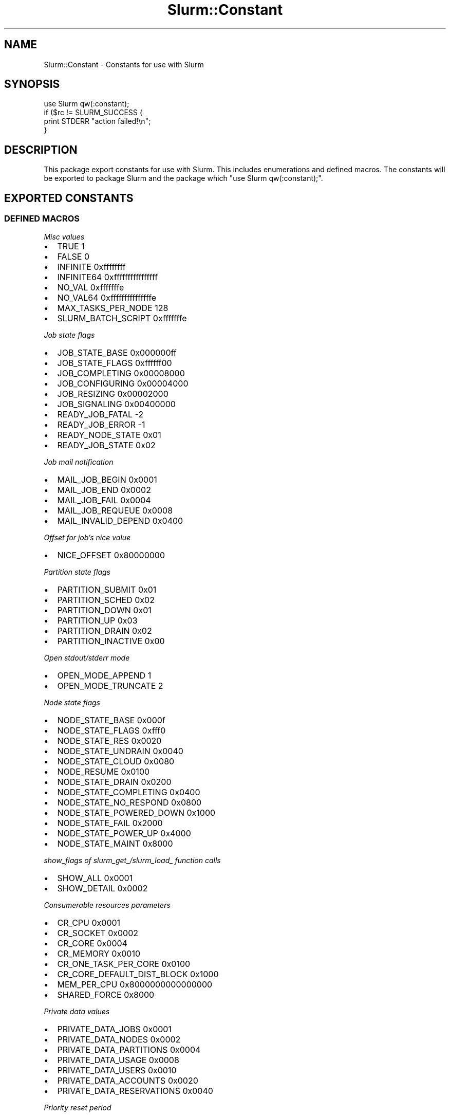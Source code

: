 .\" -*- mode: troff; coding: utf-8 -*-
.\" Automatically generated by Pod::Man 5.01 (Pod::Simple 3.43)
.\"
.\" Standard preamble:
.\" ========================================================================
.de Sp \" Vertical space (when we can't use .PP)
.if t .sp .5v
.if n .sp
..
.de Vb \" Begin verbatim text
.ft CW
.nf
.ne \\$1
..
.de Ve \" End verbatim text
.ft R
.fi
..
.\" \*(C` and \*(C' are quotes in nroff, nothing in troff, for use with C<>.
.ie n \{\
.    ds C` ""
.    ds C' ""
'br\}
.el\{\
.    ds C`
.    ds C'
'br\}
.\"
.\" Escape single quotes in literal strings from groff's Unicode transform.
.ie \n(.g .ds Aq \(aq
.el       .ds Aq '
.\"
.\" If the F register is >0, we'll generate index entries on stderr for
.\" titles (.TH), headers (.SH), subsections (.SS), items (.Ip), and index
.\" entries marked with X<> in POD.  Of course, you'll have to process the
.\" output yourself in some meaningful fashion.
.\"
.\" Avoid warning from groff about undefined register 'F'.
.de IX
..
.nr rF 0
.if \n(.g .if rF .nr rF 1
.if (\n(rF:(\n(.g==0)) \{\
.    if \nF \{\
.        de IX
.        tm Index:\\$1\t\\n%\t"\\$2"
..
.        if !\nF==2 \{\
.            nr % 0
.            nr F 2
.        \}
.    \}
.\}
.rr rF
.\" ========================================================================
.\"
.IX Title "Slurm::Constant 3pm"
.TH Slurm::Constant 3pm 2024-07-05 "perl v5.38.2" "User Contributed Perl Documentation"
.\" For nroff, turn off justification.  Always turn off hyphenation; it makes
.\" way too many mistakes in technical documents.
.if n .ad l
.nh
.SH NAME
Slurm::Constant \- Constants for use with Slurm
.SH SYNOPSIS
.IX Header "SYNOPSIS"
.Vb 1
\& use Slurm qw(:constant);
\&
\& if ($rc != SLURM_SUCCESS {
\&         print STDERR "action failed!\en";
\& }
.Ve
.SH DESCRIPTION
.IX Header "DESCRIPTION"
This package export constants for use with Slurm. This includes enumerations and defined macros. The constants will be exported to package Slurm and the package which "use Slurm qw(:constant);".
.SH "EXPORTED CONSTANTS"
.IX Header "EXPORTED CONSTANTS"
.SS "DEFINED MACROS"
.IX Subsection "DEFINED MACROS"
\fIMisc values\fR
.IX Subsection "Misc values"
.IP \(bu 2
TRUE               1
.IP \(bu 2
FALSE              0
.IP \(bu 2
INFINITE           0xffffffff
.IP \(bu 2
INFINITE64         0xffffffffffffffff
.IP \(bu 2
NO_VAL             0xfffffffe
.IP \(bu 2
NO_VAL64           0xfffffffffffffffe
.IP \(bu 2
MAX_TASKS_PER_NODE 128
.IP \(bu 2
SLURM_BATCH_SCRIPT 0xfffffffe
.PP
\fIJob state flags\fR
.IX Subsection "Job state flags"
.IP \(bu 2
JOB_STATE_BASE   0x000000ff
.IP \(bu 2
JOB_STATE_FLAGS  0xffffff00
.IP \(bu 2
JOB_COMPLETING   0x00008000
.IP \(bu 2
JOB_CONFIGURING  0x00004000
.IP \(bu 2
JOB_RESIZING     0x00002000
.IP \(bu 2
JOB_SIGNALING    0x00400000
.IP \(bu 2
READY_JOB_FATAL  \-2
.IP \(bu 2
READY_JOB_ERROR  \-1
.IP \(bu 2
READY_NODE_STATE 0x01
.IP \(bu 2
READY_JOB_STATE  0x02
.PP
\fIJob mail notification\fR
.IX Subsection "Job mail notification"
.IP \(bu 2
MAIL_JOB_BEGIN    0x0001
.IP \(bu 2
MAIL_JOB_END      0x0002
.IP \(bu 2
MAIL_JOB_FAIL     0x0004
.IP \(bu 2
MAIL_JOB_REQUEUE  0x0008
.IP \(bu 2
MAIL_INVALID_DEPEND 0x0400
.PP
\fIOffset for job's nice value\fR
.IX Subsection "Offset for job's nice value"
.IP \(bu 2
NICE_OFFSET             0x80000000
.PP
\fIPartition state flags\fR
.IX Subsection "Partition state flags"
.IP \(bu 2
PARTITION_SUBMIT        0x01
.IP \(bu 2
PARTITION_SCHED         0x02
.IP \(bu 2
PARTITION_DOWN          0x01
.IP \(bu 2
PARTITION_UP            0x03
.IP \(bu 2
PARTITION_DRAIN         0x02
.IP \(bu 2
PARTITION_INACTIVE      0x00
.PP
\fIOpen stdout/stderr mode\fR
.IX Subsection "Open stdout/stderr mode"
.IP \(bu 2
OPEN_MODE_APPEND        1
.IP \(bu 2
OPEN_MODE_TRUNCATE      2
.PP
\fINode state flags\fR
.IX Subsection "Node state flags"
.IP \(bu 2
NODE_STATE_BASE       0x000f
.IP \(bu 2
NODE_STATE_FLAGS      0xfff0
.IP \(bu 2
NODE_STATE_RES        0x0020
.IP \(bu 2
NODE_STATE_UNDRAIN    0x0040
.IP \(bu 2
NODE_STATE_CLOUD      0x0080
.IP \(bu 2
NODE_RESUME           0x0100
.IP \(bu 2
NODE_STATE_DRAIN      0x0200
.IP \(bu 2
NODE_STATE_COMPLETING 0x0400
.IP \(bu 2
NODE_STATE_NO_RESPOND 0x0800
.IP \(bu 2
NODE_STATE_POWERED_DOWN 0x1000
.IP \(bu 2
NODE_STATE_FAIL       0x2000
.IP \(bu 2
NODE_STATE_POWER_UP   0x4000
.IP \(bu 2
NODE_STATE_MAINT      0x8000
.PP
\fIshow_flags of slurm_get_/slurm_load_ function calls\fR
.IX Subsection "show_flags of slurm_get_/slurm_load_ function calls"
.IP \(bu 2
SHOW_ALL        0x0001
.IP \(bu 2
SHOW_DETAIL     0x0002
.PP
\fIConsumerable resources parameters\fR
.IX Subsection "Consumerable resources parameters"
.IP \(bu 2
CR_CPU                     0x0001
.IP \(bu 2
CR_SOCKET                  0x0002
.IP \(bu 2
CR_CORE                    0x0004
.IP \(bu 2
CR_MEMORY                  0x0010
.IP \(bu 2
CR_ONE_TASK_PER_CORE       0x0100
.IP \(bu 2
CR_CORE_DEFAULT_DIST_BLOCK 0x1000
.IP \(bu 2
MEM_PER_CPU                0x8000000000000000
.IP \(bu 2
SHARED_FORCE               0x8000
.PP
\fIPrivate data values\fR
.IX Subsection "Private data values"
.IP \(bu 2
PRIVATE_DATA_JOBS         0x0001
.IP \(bu 2
PRIVATE_DATA_NODES        0x0002
.IP \(bu 2
PRIVATE_DATA_PARTITIONS   0x0004
.IP \(bu 2
PRIVATE_DATA_USAGE        0x0008
.IP \(bu 2
PRIVATE_DATA_USERS        0x0010
.IP \(bu 2
PRIVATE_DATA_ACCOUNTS     0x0020
.IP \(bu 2
PRIVATE_DATA_RESERVATIONS 0x0040
.PP
\fIPriority reset period\fR
.IX Subsection "Priority reset period"
.IP \(bu 2
PRIORITY_RESET_NONE       0x0000
.IP \(bu 2
PRIORITY_RESET_NOW        0x0001
.IP \(bu 2
PRIORITY_RESET_DAILY      0x0002
.IP \(bu 2
PRIORITY_RESET_WEEKLY     0x0003
.IP \(bu 2
PRIORITY_RESET_MONTHLY    0x0004
.IP \(bu 2
PRIORITY_RESET_QUARTERLY  0x0005
.IP \(bu 2
PRIORITY_RESET_YEARLY     0x0006
.PP
\fIProcess priority propagation\fR
.IX Subsection "Process priority propagation"
.IP \(bu 2
PROP_PRIO_OFF             0x0000
.IP \(bu 2
PROP_PRIO_ON              0x0001
.IP \(bu 2
PROP_PRIO_NICER           0x0002
.PP
\fIPartition state information\fR
.IX Subsection "Partition state information"
.IP \(bu 2
PART_FLAG_DEFAULT         0x0001
.IP \(bu 2
PART_FLAG_HIDDEN          0x0002
.IP \(bu 2
PART_FLAG_NO_ROOT         0x0004
.IP \(bu 2
PART_FLAG_ROOT_ONLY       0x0008
.IP \(bu 2
PART_FLAG_DEFAULT_CLR     0x0100
.IP \(bu 2
PART_FLAG_HIDDEN_CLR      0x0200
.IP \(bu 2
PART_FLAG_NO_ROOT_CLR     0x0400
.IP \(bu 2
PART_FLAG_ROOT_ONLY_CLR   0x0800
.PP
\fIReservation flags\fR
.IX Subsection "Reservation flags"
.IP \(bu 2
RESERVE_FLAG_MAINT        0x00000001
.IP \(bu 2
RESERVE_FLAG_NO_MAINT     0x00000002
.IP \(bu 2
RESERVE_FLAG_DAILY        0x00000004
.IP \(bu 2
RESERVE_FLAG_NO_DAILY     0x00000008
.IP \(bu 2
RESERVE_FLAG_WEEKLY       0x00000010
.IP \(bu 2
RESERVE_FLAG_NO_WEEKLY    0x00000020
.IP \(bu 2
RESERVE_FLAG_IGN_JOBS     0x00000040
.IP \(bu 2
RESERVE_FLAG_NO_IGN_JOB   0x00000080
.IP \(bu 2
RESERVE_FLAG_OVERLAP      0x00004000
.IP \(bu 2
RESERVE_FLAG_SPEC_NODES   0x00008000
.IP \(bu 2
RESERVE_FLAG_HOURLY       0x00010000
.IP \(bu 2
RESERVE_FLAG_NO_HOURLY    0x00020000
.PP
\fILog debug flags\fR
.IX Subsection "Log debug flags"
.IP \(bu 2
DEBUG_FLAG_SELECT_TYPE     0x00000001
.IP \(bu 2
DEBUG_FLAG_STEPS           0x00000002
.IP \(bu 2
DEBUG_FLAG_TRIGGERS        0x00000004
.IP \(bu 2
DEBUG_FLAG_CPU_BIND        0x00000008
.IP \(bu 2
DEBUG_FLAG_WIKI            0x00000010
.IP \(bu 2
DEBUG_FLAG_NO_CONF_HASH    0x00000020
.IP \(bu 2
DEBUG_FLAG_GRES            0x00000040
.IP \(bu 2
DEBUG_FLAG_BG_PICK         0x00000080
.IP \(bu 2
DEBUG_FLAG_BG_WIRES        0x00000100
.IP \(bu 2
DEBUG_FLAG_BG_ALGO         0x00000200
.IP \(bu 2
DEBUG_FLAG_BG_ALGO_DEEP    0x00000400
.IP \(bu 2
DEBUG_FLAG_PRIO            0x00000800
.IP \(bu 2
DEBUG_FLAG_BACKFILL        0x00001000
.IP \(bu 2
DEBUG_FLAG_GANG            0x00002000
.IP \(bu 2
DEBUG_FLAG_RESERVATION     0x00004000
.PP
\fIPreempt mode\fR
.IX Subsection "Preempt mode"
.IP \(bu 2
PREEMPT_MODE_OFF         0x0000
.IP \(bu 2
PREEMPT_MODE_SUSPEND     0x0001
.IP \(bu 2
PREEMPT_MODE_REQUEUE     0x0002
.IP \(bu 2
PREEMPT_MODE_CANCEL      0x0008
.IP \(bu 2
PREEMPT_MODE_GANG        0x8000
.PP
\fITrigger type\fR
.IX Subsection "Trigger type"
.IP \(bu 2
TRIGGER_RES_TYPE_JOB   	     0x0001
.IP \(bu 2
TRIGGER_RES_TYPE_NODE  	     0x0002
.IP \(bu 2
TRIGGER_RES_TYPE_SLURMCTLD   0x0003
.IP \(bu 2
TRIGGER_RES_TYPE_SLURMDBD    0x0004
.IP \(bu 2
TRIGGER_RES_TYPE_DATABASE    0x0005
.IP \(bu 2
TRIGGER_TYPE_UP                 0x00000001
.IP \(bu 2
TRIGGER_TYPE_DOWN               0x00000002
.IP \(bu 2
TRIGGER_TYPE_FAIL               0x00000004
.IP \(bu 2
TRIGGER_TYPE_TIME               0x00000008
.IP \(bu 2
TRIGGER_TYPE_FINI               0x00000010
.IP \(bu 2
TRIGGER_TYPE_RECONFIG           0x00000020
.IP \(bu 2
TRIGGER_TYPE_BLOCK_ERR          0x00000040
.IP \(bu 2
TRIGGER_TYPE_IDLE               0x00000080
.IP \(bu 2
TRIGGER_TYPE_DRAINED            0x00000100
.IP \(bu 2
TRIGGER_TYPE_PRI_CTLD_FAIL      0x00000200
.IP \(bu 2
TRIGGER_TYPE_PRI_CTLD_RES_OP    0x00000400
.IP \(bu 2
TRIGGER_TYPE_PRI_CTLD_RES_CTRL  0x00000800
.IP \(bu 2
TRIGGER_TYPE_PRI_CTLD_ACCT_FULL 0x00001000
.IP \(bu 2
TRIGGER_TYPE_BU_CTLD_FAIL       0x00002000
.IP \(bu 2
TRIGGER_TYPE_BU_CTLD_RES_OP     0x00004000
.IP \(bu 2
TRIGGER_TYPE_BU_CTLD_AS_CTRL    0x00008000
.IP \(bu 2
TRIGGER_TYPE_PRI_DBD_FAIL       0x00010000
.IP \(bu 2
TRIGGER_TYPE_PRI_DBD_RES_OP     0x00020000
.IP \(bu 2
TRIGGER_TYPE_PRI_DB_FAIL        0x00040000
.IP \(bu 2
TRIGGER_TYPE_PRI_DB_RES_OP      0x00080000
.IP \(bu 2
TRIGGER_TYPE_BURST_BUFFER       0x00100000
.IP \(bu 2
TRIGGER_TYPE_DRAINING           0x00200000
.IP \(bu 2
TRIGGER_TYPE_RESUME             0x00400000
.SS Enumerations
.IX Subsection "Enumerations"
\fIJob states\fR
.IX Subsection "Job states"
.IP \(bu 2
JOB_PENDING        0
.IP \(bu 2
JOB_RUNNING        1
.IP \(bu 2
JOB_SUSPENDED      2
.IP \(bu 2
JOB_COMPLETE       3
.IP \(bu 2
JOB_CANCELLED      4
.IP \(bu 2
JOB_FAILED         5
.IP \(bu 2
JOB_TIMEOUT        6
.IP \(bu 2
JOB_NODE_FAIL      7
.IP \(bu 2
JOB_PREEMPTED      8
.IP \(bu 2
JOB_BOOT_FAIL      9
.IP \(bu 2
JOB_END           10
.PP
\fIJob state reason\fR
.IX Subsection "Job state reason"
.IP \(bu 2
WAIT_NO_REASON               0
.IP \(bu 2
WAIT_PRIORITY                1
.IP \(bu 2
WAIT_DEPENDENCY              2
.IP \(bu 2
WAIT_RESOURCES               3
.IP \(bu 2
WAIT_PART_NODE_LIMIT         4
.IP \(bu 2
WAIT_PART_TIME_LIMIT         5
.IP \(bu 2
WAIT_PART_DOWN               6
.IP \(bu 2
WAIT_PART_INACTIVE           7
.IP \(bu 2
WAIT_HELD                    8
.IP \(bu 2
WAIT_TIME                    9
.IP \(bu 2
WAIT_LICENSES                10
.IP \(bu 2
WAIT_ASSOC_JOB_LIMIT         11
.IP \(bu 2
WAIT_ASSOC_RESOURCE_LIMIT    12
.IP \(bu 2
WAIT_ASSOC_TIME_LIMIT        13
.IP \(bu 2
WAIT_RESERVATION             14
.IP \(bu 2
WAIT_NODE_NOT_AVAIL          15
.IP \(bu 2
WAIT_HELD_USER               16
.IP \(bu 2
WAIT_TBD2                    17
.IP \(bu 2
FAIL_DOWN_PARTITION          18
.IP \(bu 2
FAIL_DOWN_NODE               19
.IP \(bu 2
FAIL_BAD_CONSTRAINTS         20
.IP \(bu 2
FAIL_SYSTEM                  21
.IP \(bu 2
FAIL_LAUNCH                  22
.IP \(bu 2
FAIL_EXIT_CODE               23
.IP \(bu 2
FAIL_TIMEOUT                 24
.IP \(bu 2
FAIL_INACTIVE_LIMIT          25
.IP \(bu 2
FAIL_ACCOUNT                 26
.IP \(bu 2
FAIL_QOS                     27
.IP \(bu 2
WAIT_QOS_THRES               28
.PP
\fIJob account types\fR
.IX Subsection "Job account types"
.IP \(bu 2
JOB_START        0
.IP \(bu 2
JOB_STEP         1
.IP \(bu 2
JOB_SUSPEND      2
.IP \(bu 2
JOB_TERMINATED   3
.PP
\fIJob Condition Flags\fR
.IX Subsection "Job Condition Flags"
.IP \(bu 2
JOBCOND_FLAG_DUP         0x00000001
.IP \(bu 2
JOBCOND_FLAG_NO_STEP     0x00000002
.IP \(bu 2
JOBCOND_FLAG_NO_TRUNC    0x00000004
.IP \(bu 2
JOBCOND_FLAG_RUNAWAY     0x00000008
.IP \(bu 2
JOBCOND_FLAG_WHOLE_HETJOB 0x00000010
.IP \(bu 2
JOBCOND_FLAG_NO_WHOLE_HETJOB 0x00000020
.PP
\fISelect nodedata type\fR
.IX Subsection "Select nodedata type"
.IP \(bu 2
SELECT_NODEDATA_SUBCNT            2
.IP \(bu 2
SELECT_NODEDATA_PTR               5
.PP
\fISelect print mode\fR
.IX Subsection "Select print mode"
.IP \(bu 2
SELECT_PRINT_HEAD                0
.IP \(bu 2
SELECT_PRINT_DATA                1
.IP \(bu 2
SELECT_PRINT_MIXED               2
.IP \(bu 2
SELECT_PRINT_MIXED_SHORT         3
.IP \(bu 2
SELECT_PRINT_BG_ID               4
.IP \(bu 2
SELECT_PRINT_NODES               5
.IP \(bu 2
SELECT_PRINT_CONNECTION          6
.IP \(bu 2
SELECT_PRINT_ROTATE              7
.IP \(bu 2
SELECT_PRINT_GEOMETRY            8
.IP \(bu 2
SELECT_PRINT_START               9
.IP \(bu 2
SELECT_PRINT_BLRTS_IMAGE         10
.IP \(bu 2
SELECT_PRINT_LINUX_IMAGE         11
.IP \(bu 2
SELECT_PRINT_MLOADER_IMAGE       12
.IP \(bu 2
SELECT_PRINT_RAMDISK_IMAGE       13
.IP \(bu 2
SELECT_PRINT_REBOOT              14
.IP \(bu 2
SELECT_PRINT_RESV_ID             15
.PP
\fISelect node cnt\fR
.IX Subsection "Select node cnt"
.IP \(bu 2
SELECT_GET_NODE_SCALING             0
.IP \(bu 2
SELECT_GET_NODE_CPU_CNT             1
.IP \(bu 2
SELECT_GET_BP_CPU_CNT               2
.IP \(bu 2
SELECT_APPLY_NODE_MIN_OFFSET        3
.IP \(bu 2
SELECT_APPLY_NODE_MAX_OFFSET        4
.IP \(bu 2
SELECT_SET_NODE_CNT                 5
.IP \(bu 2
SELECT_SET_BP_CNT                   6
.PP
\fIJobacct data type\fR
.IX Subsection "Jobacct data type"
.IP \(bu 2
JOBACCT_DATA_TOTAL               0
.IP \(bu 2
JOBACCT_DATA_PIPE                1
.IP \(bu 2
JOBACCT_DATA_RUSAGE              2
.IP \(bu 2
JOBACCT_DATA_MAX_VSIZE           3
.IP \(bu 2
JOBACCT_DATA_MAX_VSIZE_ID        4
.IP \(bu 2
JOBACCT_DATA_TOT_VSIZE           5
.IP \(bu 2
JOBACCT_DATA_MAX_RSS             6
.IP \(bu 2
JOBACCT_DATA_MAX_RSS_ID          7
.IP \(bu 2
JOBACCT_DATA_TOT_RSS             8
.IP \(bu 2
JOBACCT_DATA_MAX_PAGES           9
.IP \(bu 2
JOBACCT_DATA_MAX_PAGES_ID        10
.IP \(bu 2
JOBACCT_DATA_TOT_PAGES           11
.IP \(bu 2
JOBACCT_DATA_MIN_CPU             12
.IP \(bu 2
JOBACCT_DATA_MIN_CPU_ID          13
.IP \(bu 2
JOBACCT_DATA_TOT_CPU             14
.PP
\fITRES Records\fR
.IX Subsection "TRES Records"
.IP \(bu 2
TRES_CPU                        1
.IP \(bu 2
TRES_MEM                        2
.IP \(bu 2
TRES_ENERGY                     3
.IP \(bu 2
TRES_NODE                       4
.IP \(bu 2
TRES_BILLING                    5
.IP \(bu 2
TRES_FS_DISK                    6
.IP \(bu 2
TRES_VMEM                       7
.IP \(bu 2
TRES_PAGES                      8
.PP
\fITask distribution\fR
.IX Subsection "Task distribution"
.IP \(bu 2
SLURM_DIST_CYCLIC               1
.IP \(bu 2
SLURM_DIST_BLOCK                2
.IP \(bu 2
SLURM_DIST_ARBITRARY            3
.IP \(bu 2
SLURM_DIST_PLANE                4
.IP \(bu 2
SLURM_DIST_CYCLIC_CYCLIC        5
.IP \(bu 2
SLURM_DIST_CYCLIC_BLOCK         6
.IP \(bu 2
SLURM_DIST_BLOCK_CYCLIC         7
.IP \(bu 2
SLURM_DIST_BLOCK_BLOCK          8
.IP \(bu 2
SLURM_NO_LLLP_DIST              9
.IP \(bu 2
SLURM_DIST_UNKNOWN              10
.PP
\fICPU bind type\fR
.IX Subsection "CPU bind type"
.IP \(bu 2
CPU_BIND_VERBOSE            0x01
.IP \(bu 2
CPU_BIND_TO_THREADS         0x02
.IP \(bu 2
CPU_BIND_TO_CORES           0x04
.IP \(bu 2
CPU_BIND_TO_SOCKETS         0x08
.IP \(bu 2
CPU_BIND_TO_LDOMS           0x10
.IP \(bu 2
CPU_BIND_NONE               0x20
.IP \(bu 2
CPU_BIND_RANK               0x40
.IP \(bu 2
CPU_BIND_MAP                0x80
.IP \(bu 2
CPU_BIND_MASK               0x100
.IP \(bu 2
CPU_BIND_LDRANK             0x200
.IP \(bu 2
CPU_BIND_LDMAP              0x400
.IP \(bu 2
CPU_BIND_LDMASK             0x800
.PP
\fIMemory bind type\fR
.IX Subsection "Memory bind type"
.IP \(bu 2
MEM_BIND_VERBOSE         0x01
.IP \(bu 2
MEM_BIND_NONE            0x02
.IP \(bu 2
MEM_BIND_RANK            0x04
.IP \(bu 2
MEM_BIND_MAP             0x08
.IP \(bu 2
MEM_BIND_MASK            0x10
.IP \(bu 2
MEM_BIND_LOCAL           0x20
.PP
\fINode state\fR
.IX Subsection "Node state"
.IP \(bu 2
NODE_STATE_UNKNOWN        0
.IP \(bu 2
NODE_STATE_DOWN           1
.IP \(bu 2
NODE_STATE_IDLE           2
.IP \(bu 2
NODE_STATE_ALLOCATED      3
.IP \(bu 2
NODE_STATE_ERROR          4
.IP \(bu 2
NODE_STATE_MIXED          5
.IP \(bu 2
NODE_STATE_FUTURE         6
.IP \(bu 2
NODE_STATE_END            7
.PP
\fICtx keys\fR
.IX Subsection "Ctx keys"
.IP \(bu 2
SLURM_STEP_CTX_STEPID               0
.IP \(bu 2
SLURM_STEP_CTX_TASKS                1
.IP \(bu 2
SLURM_STEP_CTX_TID                  2
.IP \(bu 2
SLURM_STEP_CTX_RESP                 3
.IP \(bu 2
SLURM_STEP_CTX_CRED                 4
.IP \(bu 2
SLURM_STEP_CTX_SWITCH_JOB           5
.IP \(bu 2
SLURM_STEP_CTX_NUM_HOSTS            6
.IP \(bu 2
SLURM_STEP_CTX_HOST                 7
.IP \(bu 2
SLURM_STEP_CTX_JOBID                8
.IP \(bu 2
SLURM_STEP_CTX_USER_MANAGED_SOCKETS 9
.PP
head2 SLURM ERRNO
.PP
\fIDefined macro error values\fR
.IX Subsection "Defined macro error values"
.IP \(bu 2
SLURM_SUCCESS           0
.IP \(bu 2
SLURM_ERROR             \-1
.PP
\fIGeneral Message error codes\fR
.IX Subsection "General Message error codes"
.IP \(bu 2
SLURM_UNEXPECTED_MSG_ERROR                      1000
.IP \(bu 2
SLURM_COMMUNICATIONS_CONNECTION_ERROR           1001
.IP \(bu 2
SLURM_COMMUNICATIONS_SEND_ERROR                 1002
.IP \(bu 2
SLURM_COMMUNICATIONS_RECEIVE_ERROR              1003
.IP \(bu 2
SLURM_COMMUNICATIONS_SHUTDOWN_ERROR             1004
.IP \(bu 2
SLURM_PROTOCOL_VERSION_ERROR                    1005
.IP \(bu 2
SLURM_PROTOCOL_IO_STREAM_VERSION_ERROR          1006
.IP \(bu 2
SLURM_PROTOCOL_AUTHENTICATION_ERROR             1007
.IP \(bu 2
SLURM_PROTOCOL_INSANE_MSG_LENGTH                1008
.IP \(bu 2
SLURM_MPI_PLUGIN_NAME_INVALID                   1009
.IP \(bu 2
SLURM_MPI_PLUGIN_PRELAUNCH_SETUP_FAILED         1010
.IP \(bu 2
SLURM_PLUGIN_NAME_INVALID                       1011
.IP \(bu 2
SLURM_UNKNOWN_FORWARD_ADDR                      1012
.PP
\fIcommunication failures to/from slurmctld\fR
.IX Subsection "communication failures to/from slurmctld"
.IP \(bu 2
SLURMCTLD_COMMUNICATIONS_CONNECTION_ERROR       1800
.IP \(bu 2
SLURMCTLD_COMMUNICATIONS_SEND_ERROR             1801
.IP \(bu 2
SLURMCTLD_COMMUNICATIONS_RECEIVE_ERROR          1802
.IP \(bu 2
SLURMCTLD_COMMUNICATIONS_SHUTDOWN_ERROR         1803
.PP
\fI_info.c/communication layer RESPONSE_SLURM_RC message codes\fR
.IX Subsection "_info.c/communication layer RESPONSE_SLURM_RC message codes"
.IP \(bu 2
SLURM_NO_CHANGE_IN_DATA                         1900
.PP
\fIslurmctld error codes\fR
.IX Subsection "slurmctld error codes"
.IP \(bu 2
ESLURM_INVALID_PARTITION_NAME                   2000
.IP \(bu 2
ESLURM_DEFAULT_PARTITION_NOT_SET                2001
.IP \(bu 2
ESLURM_ACCESS_DENIED                            2002
.IP \(bu 2
ESLURM_JOB_MISSING_REQUIRED_PARTITION_GROUP     2003
.IP \(bu 2
ESLURM_REQUESTED_NODES_NOT_IN_PARTITION         2004
.IP \(bu 2
ESLURM_TOO_MANY_REQUESTED_CPUS                  2005
.IP \(bu 2
ESLURM_INVALID_NODE_COUNT                       2006
.IP \(bu 2
ESLURM_ERROR_ON_DESC_TO_RECORD_COPY             2007
.IP \(bu 2
ESLURM_JOB_MISSING_SIZE_SPECIFICATION           2008
.IP \(bu 2
ESLURM_JOB_SCRIPT_MISSING                       2009
.IP \(bu 2
ESLURM_USER_ID_MISSING                          2010
.IP \(bu 2
ESLURM_DUPLICATE_JOB_ID                         2011
.IP \(bu 2
ESLURM_PATHNAME_TOO_LONG                        2012
.IP \(bu 2
ESLURM_NOT_TOP_PRIORITY                         2013
.IP \(bu 2
ESLURM_REQUESTED_NODE_CONFIG_UNAVAILABLE        2014
.IP \(bu 2
ESLURM_REQUESTED_PART_CONFIG_UNAVAILABLE        2015
.IP \(bu 2
ESLURM_NODES_BUSY                               2016
.IP \(bu 2
ESLURM_INVALID_JOB_ID                           2017
.IP \(bu 2
ESLURM_INVALID_NODE_NAME                        2018
.IP \(bu 2
ESLURM_WRITING_TO_FILE                          2019
.IP \(bu 2
ESLURM_TRANSITION_STATE_NO_UPDATE               2020
.IP \(bu 2
ESLURM_ALREADY_DONE                             2021
.IP \(bu 2
ESLURM_INTERCONNECT_FAILURE                     2022
.IP \(bu 2
ESLURM_BAD_DIST                                 2023
.IP \(bu 2
ESLURM_JOB_PENDING                              2024
.IP \(bu 2
ESLURM_BAD_TASK_COUNT                           2025
.IP \(bu 2
ESLURM_INVALID_JOB_CREDENTIAL                   2026
.IP \(bu 2
ESLURM_IN_STANDBY_MODE                          2027
.IP \(bu 2
ESLURM_INVALID_NODE_STATE                       2028
.IP \(bu 2
ESLURM_INVALID_FEATURE                          2029
.IP \(bu 2
ESLURM_INVALID_AUTHTYPE_CHANGE                  2030
.IP \(bu 2
ESLURM_INVALID_SCHEDTYPE_CHANGE                 2032
.IP \(bu 2
ESLURM_INVALID_SELECTTYPE_CHANGE                2033
.IP \(bu 2
ESLURM_INVALID_SWITCHTYPE_CHANGE                2034
.IP \(bu 2
ESLURM_FRAGMENTATION                            2035
.IP \(bu 2
ESLURM_NOT_SUPPORTED                            2036
.IP \(bu 2
ESLURM_DISABLED                                 2037
.IP \(bu 2
ESLURM_DEPENDENCY                               2038
.IP \(bu 2
ESLURM_BATCH_ONLY                               2039
.IP \(bu 2
ESLURM_JOB_HELD                                 2042
.IP \(bu 2
ESLURM_INVALID_CRED_TYPE_CHANGE                 2043
.IP \(bu 2
ESLURM_INVALID_TASK_MEMORY                      2044
.IP \(bu 2
ESLURM_INVALID_ACCOUNT                          2045
.IP \(bu 2
ESLURM_INVALID_PARENT_ACCOUNT                   2046
.IP \(bu 2
ESLURM_SAME_PARENT_ACCOUNT                      2047
.IP \(bu 2
ESLURM_INVALID_LICENSES                         2048
.IP \(bu 2
ESLURM_NEED_RESTART                             2049
.IP \(bu 2
ESLURM_ACCOUNTING_POLICY                        2050
.IP \(bu 2
ESLURM_INVALID_TIME_LIMIT                       2051
.IP \(bu 2
ESLURM_RESERVATION_ACCESS                       2052
.IP \(bu 2
ESLURM_RESERVATION_INVALID                      2053
.IP \(bu 2
ESLURM_INVALID_TIME_VALUE                       2054
.IP \(bu 2
ESLURM_RESERVATION_BUSY                         2055
.IP \(bu 2
ESLURM_RESERVATION_NOT_USABLE                   2056
.IP \(bu 2
ESLURM_INVALID_WCKEY                            2057
.IP \(bu 2
ESLURM_RESERVATION_OVERLAP                      2058
.IP \(bu 2
ESLURM_PORTS_BUSY                               2059
.IP \(bu 2
ESLURM_PORTS_INVALID                            2060
.IP \(bu 2
ESLURM_PROLOG_RUNNING                           2061
.IP \(bu 2
ESLURM_NO_STEPS                                 2062
.IP \(bu 2
ESLURM_INVALID_QOS                              2066
.IP \(bu 2
ESLURM_QOS_PREEMPTION_LOOP                      2067
.IP \(bu 2
ESLURM_NODE_NOT_AVAIL                           2068
.IP \(bu 2
ESLURM_INVALID_CPU_COUNT                        2069
.IP \(bu 2
ESLURM_PARTITION_NOT_AVAIL                      2070
.IP \(bu 2
ESLURM_CIRCULAR_DEPENDENCY                      2071
.IP \(bu 2
ESLURM_INVALID_GRES                             2072
.IP \(bu 2
ESLURM_JOB_NOT_PENDING                          2073
.PP
\fIswitch specific error codes specific values defined in plugin module\fR
.IX Subsection "switch specific error codes specific values defined in plugin module"
.IP \(bu 2
ESLURM_SWITCH_MIN        3000
.IP \(bu 2
ESLURM_SWITCH_MAX        3099
.IP \(bu 2
ESLURM_JOBCOMP_MIN       3100
.IP \(bu 2
ESLURM_JOBCOMP_MAX       3199
.IP \(bu 2
ESLURM_SCHED_MIN         3200
.IP \(bu 2
ESLURM_SCHED_MAX         3299
.PP
\fIslurmd error codes\fR
.IX Subsection "slurmd error codes"
.IP \(bu 2
ESLURMD_KILL_TASK_FAILED                4001
.IP \(bu 2
ESLURMD_KILL_JOB_ALREADY_COMPLETE       4002
.IP \(bu 2
ESLURMD_INVALID_ACCT_FREQ               4003
.IP \(bu 2
ESLURMD_INVALID_JOB_CREDENTIAL          4004
.IP \(bu 2
ESLURMD_CREDENTIAL_EXPIRED              4007
.IP \(bu 2
ESLURMD_CREDENTIAL_REVOKED              4008
.IP \(bu 2
ESLURMD_CREDENTIAL_REPLAYED             4009
.IP \(bu 2
ESLURMD_CREATE_BATCH_DIR_ERROR          4010
.IP \(bu 2
ESLURMD_SETUP_ENVIRONMENT_ERROR         4014
.IP \(bu 2
ESLURMD_SET_UID_OR_GID_ERROR            4016
.IP \(bu 2
ESLURMD_EXECVE_FAILED                   4020
.IP \(bu 2
ESLURMD_IO_ERROR                        4021
.IP \(bu 2
ESLURMD_PROLOG_FAILED                   4022
.IP \(bu 2
ESLURMD_EPILOG_FAILED                   4023
.IP \(bu 2
ESLURMD_TOOMANYSTEPS                    4025
.IP \(bu 2
ESLURMD_STEP_EXISTS                     4026
.IP \(bu 2
ESLURMD_JOB_NOTRUNNING                  4027
.IP \(bu 2
ESLURMD_STEP_SUSPENDED                  4028
.IP \(bu 2
ESLURMD_STEP_NOTSUSPENDED               4029
.IP \(bu 2
ESLURMD_INVALID_SOCKET_NAME_LEN         4030
.PP
\fIsocket specific Slurm communications error\fR
.IX Subsection "socket specific Slurm communications error"
.IP \(bu 2
ESLURM_PROTOCOL_INCOMPLETE_PACKET                  5003
.IP \(bu 2
SLURM_PROTOCOL_SOCKET_IMPL_TIMEOUT                 5004
.IP \(bu 2
SLURM_PROTOCOL_SOCKET_ZERO_BYTES_SENT              5005
.PP
\fIslurm_auth errors\fR
.IX Subsection "slurm_auth errors"
.IP \(bu 2
ESLURM_AUTH_CRED_INVALID        6000
.IP \(bu 2
ESLURM_AUTH_BADARG              6004
.IP \(bu 2
ESLURM_AUTH_UNPACK              6007
.IP \(bu 2
ESLURM_AUTH_SKIP                6008
.PP
\fIaccounting errors\fR
.IX Subsection "accounting errors"
.IP \(bu 2
ESLURM_DB_CONNECTION            7000
.IP \(bu 2
ESLURM_JOBS_RUNNING_ON_ASSOC    7001
.IP \(bu 2
ESLURM_CLUSTER_DELETED          7002
.IP \(bu 2
ESLURM_ONE_CHANGE               7003
.SS ""
.IX Subsection ""
.SH "SEE ALSO"
.IX Header "SEE ALSO"
Slurm
.SH AUTHOR
.IX Header "AUTHOR"
This library is created by Hongjia Cao, <hjcao(AT)nudt.edu.cn> and Danny Auble, <da(AT)llnl.gov>. It is distributed with Slurm.
.SH "COPYRIGHT AND LICENSE"
.IX Header "COPYRIGHT AND LICENSE"
This library is free software; you can redistribute it and/or modify
it under the same terms as Perl itself, either Perl version 5.8.4 or,
at your option, any later version of Perl 5 you may have available.
